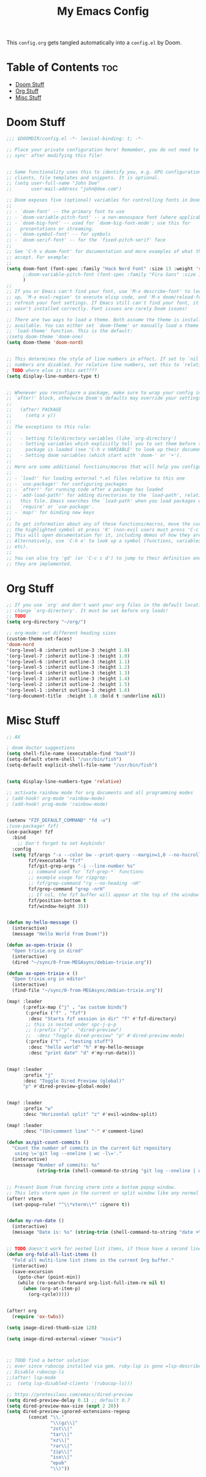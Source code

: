 #+title: My Emacs Config

This ~config.org~ gets tangled automatically into a ~config.el~ by Doom.

* Table of Contents :toc:
- [[#doom-stuff][Doom Stuff]]
- [[#org-stuff][Org Stuff]]
- [[#misc-stuff][Misc Stuff]]

* Doom Stuff
#+begin_src emacs-lisp
;;; $DOOMDIR/config.el -*- lexical-binding: t; -*-

;; Place your private configuration here! Remember, you do not need to run 'doom
;; sync' after modifying this file!


;; Some functionality uses this to identify you, e.g. GPG configuration, email
;; clients, file templates and snippets. It is optional.
;; (setq user-full-name "John Doe"
;;       user-mail-address "john@doe.com")

;; Doom exposes five (optional) variables for controlling fonts in Doom:
;;
;; - `doom-font' -- the primary font to use
;; - `doom-variable-pitch-font' -- a non-monospace font (where applicable)
;; - `doom-big-font' -- used for `doom-big-font-mode'; use this for
;;   presentations or streaming.
;; - `doom-symbol-font' -- for symbols
;; - `doom-serif-font' -- for the `fixed-pitch-serif' face
;;
;; See 'C-h v doom-font' for documentation and more examples of what they
;; accept. For example:
;;
(setq doom-font (font-spec :family "Hack Nerd Font" :size 13 :weight 'semi-light)
      ;;doom-variable-pitch-font (font-spec :family "Fira Sans" :size 13)
      )
;;
;; If you or Emacs can't find your font, use 'M-x describe-font' to look them
;; up, `M-x eval-region' to execute elisp code, and 'M-x doom/reload-font' to
;; refresh your font settings. If Emacs still can't find your font, it likely
;; wasn't installed correctly. Font issues are rarely Doom issues!

;; There are two ways to load a theme. Both assume the theme is installed and
;; available. You can either set `doom-theme' or manually load a theme with the
;; `load-theme' function. This is the default:
;(setq doom-theme 'doom-one)
(setq doom-theme 'doom-nord)


;; This determines the style of line numbers in effect. If set to `nil', line
;; numbers are disabled. For relative line numbers, set this to `relative'.
; TODO where else is this set????
(setq display-line-numbers-type t)


;; Whenever you reconfigure a package, make sure to wrap your config in an
;; `after!' block, otherwise Doom's defaults may override your settings. E.g.
;;
;;   (after! PACKAGE
;;     (setq x y))
;;
;; The exceptions to this rule:
;;
;;   - Setting file/directory variables (like `org-directory')
;;   - Setting variables which explicitly tell you to set them before their
;;     package is loaded (see 'C-h v VARIABLE' to look up their documentation).
;;   - Setting doom variables (which start with 'doom-' or '+').
;;
;; Here are some additional functions/macros that will help you configure Doom.
;;
;; - `load!' for loading external *.el files relative to this one
;; - `use-package!' for configuring packages
;; - `after!' for running code after a package has loaded
;; - `add-load-path!' for adding directories to the `load-path', relative to
;;   this file. Emacs searches the `load-path' when you load packages with
;;   `require' or `use-package'.
;; - `map!' for binding new keys
;;
;; To get information about any of these functions/macros, move the cursor over
;; the highlighted symbol at press 'K' (non-evil users must press 'C-c c k').
;; This will open documentation for it, including demos of how they are used.
;; Alternatively, use `C-h o' to look up a symbol (functions, variables, faces,
;; etc).
;;
;; You can also try 'gd' (or 'C-c c d') to jump to their definition and see how
;; they are implemented.
#+end_src
* Org Stuff
#+begin_src emacs-lisp
;; If you use `org' and don't want your org files in the default location below,
;; change `org-directory'. It must be set before org loads!
;; TODO
(setq org-directory "~/org/")

;; org-mode: set different heading sizes
(custom-theme-set-faces!
'doom-nord
'(org-level-8 :inherit outline-3 :height 1.0)
'(org-level-7 :inherit outline-3 :height 1.0)
'(org-level-6 :inherit outline-3 :height 1.1)
'(org-level-5 :inherit outline-3 :height 1.2)
'(org-level-4 :inherit outline-3 :height 1.3)
'(org-level-3 :inherit outline-3 :height 1.4)
'(org-level-2 :inherit outline-2 :height 1.5)
'(org-level-1 :inherit outline-1 :height 1.6)
'(org-document-title  :height 1.8 :bold t :underline nil))
#+end_src
* Misc Stuff

#+begin_src emacs-lisp
;; AX

; doom doctor suggestions
(setq shell-file-name (executable-find "bash"))
(setq-default vterm-shell "/usr/bin/fish")
(setq-default explicit-shell-file-name "/usr/bin/fish")


(setq display-line-numbers-type 'relative)

;; activate rainbow mode for org documents and all programming modes
; (add-hook! org-mode 'rainbow-mode)
; (add-hook! prog-mode 'rainbow-mode)


(setenv "FZF_DEFAULT_COMMAND" "fd -u")
;(use-package! fzf)
(use-package! fzf
  :bind
    ;; Don't forget to set keybinds!
  :config
  (setq fzf/args "-x --color bw --print-query --margin=1,0 --no-hscroll"
        fzf/executable "fzf"
        fzf/git-grep-args "-i --line-number %s"
        ;; command used for `fzf-grep-*` functions
        ;; example usage for ripgrep:
        ;; fzf/grep-command "rg --no-heading -nH"
        fzf/grep-command "grep -nrH"
        ;; If nil, the fzf buffer will appear at the top of the window
        fzf/position-bottom t
        fzf/window-height 35))


(defun my-hello-message ()
  (interactive)
  (message "Hello World from Doom!"))

(defun ax-open-trixie ()
  "Open trixie.org in dired"
  (interactive)
  (dired "~/sync/0-from-MEGAsync/debian-trixie.org"))

(defun ax-open-trixie-x ()
  "Open trixie.org in editor"
  (interactive)
  (find-file "~/sync/0-from-MEGAsync/debian-trixie.org"))

(map! :leader
      (:prefix-map ("j" . "ax custom binds")
       (:prefix ("f" . "fzf")
        :desc "Starts fzf session in dir" "f" #'fzf-directory)
       ;; this is nested under spc-j-p-p
       ;; (:prefix ("p" . "dired-preview")
       ;;  :desc "Toggle dired-preview" "p" #'dired-preview-mode)
       (:prefix ("t" . "testing stuff")
        :desc "hello world" "h" #'my-hello-message
        :desc "print date" "d" #'my-run-date)))


(map! :leader
      :prefix "j"
      :desc "Toggle Dired Preview (global)"
      "p" #'dired-preview-global-mode)


(map! :leader
      :prefix "w"
      :desc "Horizontal split" "z" #'evil-window-split)

(map! :leader
      :desc "(Un)comment line" "-" #'comment-line)

(defun ax/git-count-commits ()
  "Count the number of commits in the current Git repository
   using \='git log --oneline | wc -l\='."
  (interactive)
  (message "Number of commits: %s"
           (string-trim (shell-command-to-string "git log --oneline | wc -l"))))


;; Prevent Doom from forcing vterm into a bottom popup window.
;; This lets vterm open in the current or split window like any normal buffer.
(after! vterm
  (set-popup-rule! "^\\*vterm\\*" :ignore t))


(defun my-run-date ()
  (interactive)
  (message "Date is: %s" (string-trim (shell-command-to-string "date +%F_%T"))))


;; TODO doesn't work for nested list items, if those have a second line
(defun org-fold-all-list-items ()
  "Fold all multi-line list items in the current Org buffer."
  (interactive)
  (save-excursion
    (goto-char (point-min))
    (while (re-search-forward org-list-full-item-re nil t)
      (when (org-at-item-p)
        (org-cycle)))))


(after! org
  (require 'ox-twbs))

(setq image-dired-thumb-size 128)

(setq image-dired-external-viewer "nsxiv")



;; TOOD find a better solution
;; ever since rubocop installed via gem, ruby-lsp is gone =lsp-describe-session=
;; Disable rubocop-ls
;;(after! lsp-mode
;;  (setq lsp-disabled-clients '(rubocop-ls)))

;; https://protesilaos.com/emacs/dired-preview
(setq dired-preview-delay 0.1) ;; default 0.7
(setq dired-preview-max-size (expt 2 20))
(setq dired-preview-ignored-extensions-regexp
        (concat "\\."
                "\\(gz\\|"
                "zst\\|"
                "tar\\|"
                "xz\\|"
                "rar\\|"
                "zip\\|"
                "iso\\|"
                "epub"
                "\\)"))
#+end_src
